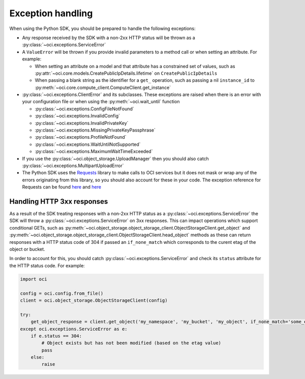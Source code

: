 .. _exception-handling:

Exception handling
~~~~~~~~~~~~~~~~~~~~~~
When using the Python SDK, you should be prepared to handle the following exceptions:

* Any response received by the SDK with a non-2xx HTTP status will be thrown as a :py:class:`~oci.exceptions.ServiceError`
* A ``ValueError`` will be thrown if you provide invalid parameters to a method call or when setting an attribute. For example:

  * When setting an attribute on a model and that attribute has a constrained set of values, such as :py:attr:`~oci.core.models.CreatePublicIpDetails.lifetime` on ``CreatePublicIpDetails``
  * When passing a blank string as the identifier for a ``get_`` operation, such as passing a nil ``instance_id`` to :py:meth:`~oci.core.compute_client.ComputeClient.get_instance`

* :py:class:`~oci.exceptions.ClientError` and its subclasses. These exceptions are raised when there is an error with your configuration file or when using the :py:meth:`~oci.wait_until` function
  
  * :py:class:`~oci.exceptions.ConfigFileNotFound`
  * :py:class:`~oci.exceptions.InvalidConfig`
  * :py:class:`~oci.exceptions.InvalidPrivateKey`
  * :py:class:`~oci.exceptions.MissingPrivateKeyPassphrase`
  * :py:class:`~oci.exceptions.ProfileNotFound`
  * :py:class:`~oci.exceptions.WaitUntilNotSupported`
  * :py:class:`~oci.exceptions.MaximumWaitTimeExceeded`

* If you use the :py:class:`~oci.object_storage.UploadManager` then you should also catch :py:class:`~oci.exceptions.MultipartUploadError`

* The Python SDK uses the `Requests <http://docs.python-requests.org/en/master/>`_ library to make calls to OCI services but it does not mask or wrap any of the errors originating from this library, so you should also account for these in your code. The exception reference for Requests can be found `here <http://docs.python-requests.org/en/master/_modules/requests/exceptions/>`__ and `here <http://docs.python-requests.org/en/master/api/#exceptions>`__

Handling HTTP 3xx responses
============================
As a result of the SDK treating responses with a non-2xx HTTP status as a :py:class:`~oci.exceptions.ServiceError` the SDK will throw a :py:class:`~oci.exceptions.ServiceError` on 3xx responses. This can impact operations which support conditional GETs, such as :py:meth:`~oci.object_storage.object_storage_client.ObjectStorageClient.get_object` and :py:meth:`~oci.object_storage.object_storage_client.ObjectStorageClient.head_object` methods as these can return responses with a HTTP status code of 304 if passed an ``if_none_match`` which corresponds to the curent etag of the object or bucket.

In order to account for this, you should catch :py:class:`~oci.exceptions.ServiceError` and check its ``status`` attribute for the HTTP status code. For example: 

.. code-block:: python

    import oci
    
    config = oci.config.from_file()
    client = oci.object_storage.ObjectStorageClient(config)

    try:
        get_object_response = client.get_object('my_namespace', 'my_bucket', 'my_object', if_none_match='some_etag_value')
    except oci.exceptions.ServiceError as e:
        if e.status == 304:
            # Object exists but has not been modified (based on the etag value)
            pass
        else:
            raise
